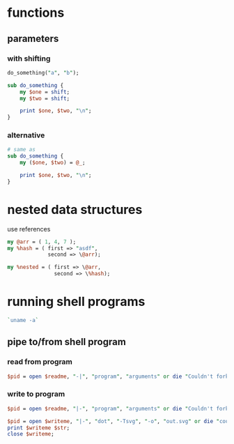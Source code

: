 * functions
** parameters
*** with shifting
   #+begin_src perl
     do_something("a", "b");

     sub do_something {
         my $one = shift;
         my $two = shift;

         print $one, $two, "\n";
     }
   #+end_src
*** alternative
   #+begin_src perl
     # same as
     sub do_something {
         my ($one, $two) = @_;

         print $one, $two, "\n";
     }
   #+end_src

* nested data structures
  use references
  #+begin_src perl
    my @arr = ( 1, 4, 7 );
    my %hash = ( first => "asdf",
                 second => \@arr);

    my %nested = ( first => \@arr,
                   second => \%hash);

  #+end_src

* running shell programs
  #+begin_src perl
    `uname -a`
  #+end_src
** pipe to/from shell program
*** read from program
   #+begin_src perl
     $pid = open $readme, "-|", "program", "arguments" or die "Couldn't fork: $!\n";
   #+end_src
*** write to program
   #+begin_src perl
     $pid = open $readme, "|-", "program", "arguments" or die "Couldn't fork: $!\n";
   #+end_src
   
   #+begin_src perl
     $pid = open $writeme, "|-", "dot", "-Tsvg", "-o", "out.svg" or die "couldn't fork: $!\n";
     print $writeme $str;
     close $writeme;
   #+end_src
